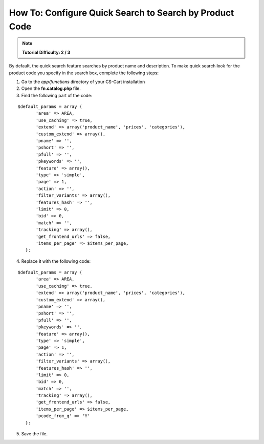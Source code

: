 ********************************************************
How To: Configure Quick Search to Search by Product Code
********************************************************

.. note::

   **Tutorial Difficulty: 2 / 3**

By default, the quick search feature searches by product name and description. To make quick search look for the product code you specify in the search box, complete the following steps:

1. Go to the *app/functions* directory of your CS-Cart installation

2. Open the **fn.catalog.php** file.

3. Find the following part of the code:

::

  $default_params = array (
         'area' => AREA,
         'use_caching' => true,
         'extend' => array('product_name', 'prices', 'categories'),
         'custom_extend' => array(),
         'pname' => '',
         'pshort' => '',
         'pfull' => '',
         'pkeywords' => '',
         'feature' => array(),
         'type' => 'simple',
         'page' => 1,
         'action' => '',
         'filter_variants' => array(),
         'features_hash' => '',
         'limit' => 0,
         'bid' => 0,
         'match' => '',
         'tracking' => array(),
         'get_frontend_urls' => false,
         'items_per_page' => $items_per_page,
     );

4. Replace it with the following code:

::
 
  $default_params = array (
         'area' => AREA,
         'use_caching' => true,
         'extend' => array('product_name', 'prices', 'categories'),
         'custom_extend' => array(),
         'pname' => '',
         'pshort' => '',
         'pfull' => '',
         'pkeywords' => '',
         'feature' => array(),
         'type' => 'simple',
         'page' => 1,
         'action' => '',
         'filter_variants' => array(),
         'features_hash' => '',
         'limit' => 0,
         'bid' => 0,
         'match' => '',
         'tracking' => array(),
         'get_frontend_urls' => false,
         'items_per_page' => $items_per_page,
         'pcode_from_q' => 'Y'
     );

5. Save the file.
